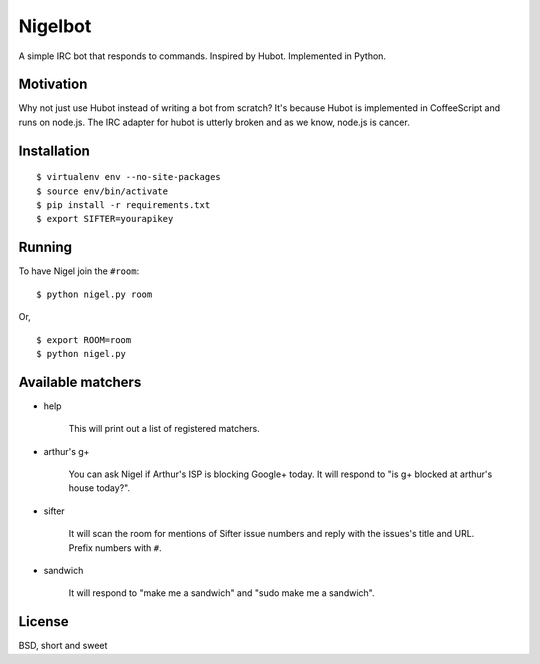 Nigelbot
========

A simple IRC bot that responds to commands.  Inspired by Hubot.  Implemented in
Python.

Motivation
----------

Why not just use Hubot instead of writing a bot from scratch?  It's because
Hubot is implemented in CoffeeScript and runs on node.js.  The IRC adapter for
hubot is utterly broken and as we know, node.js is cancer.

Installation
------------

::

    $ virtualenv env --no-site-packages
    $ source env/bin/activate
    $ pip install -r requirements.txt
    $ export SIFTER=yourapikey

Running
-------

To have Nigel join the ``#room``:

::

    $ python nigel.py room

Or,

::

    $ export ROOM=room
    $ python nigel.py

Available matchers
------------------

* help

    This will print out a list of registered matchers.


* arthur's g+

    You can ask Nigel if Arthur's ISP is blocking Google+ today.  It will
    respond to "is g+ blocked at arthur's house today?".

* sifter

    It will scan the room for mentions of Sifter issue numbers and reply with
    the issues's title and URL.  Prefix numbers with ``#``.

* sandwich

    It will respond to "make me a sandwich" and "sudo make me a sandwich".

License
-------

BSD, short and sweet
